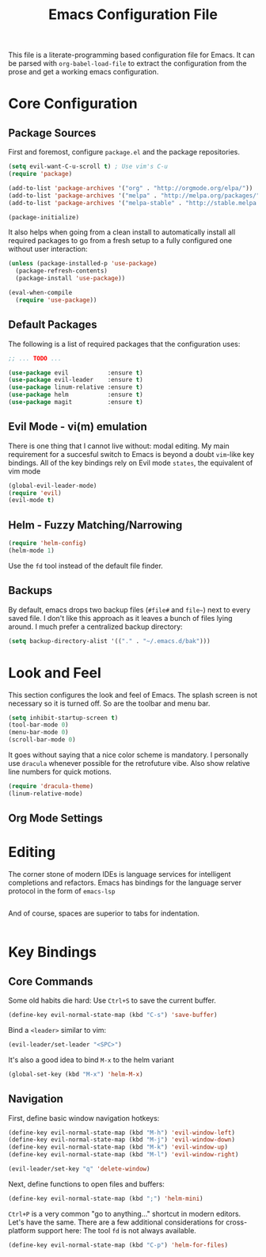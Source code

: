 #+TITLE: Emacs Configuration File

This file is a literate-programming based configuration file for Emacs. It
can be parsed with =org-babel-load-file= to extract the configuration from
the prose and get a working emacs configuration.

* Core Configuration
** Package Sources

  First and foremost, configure =package.el= and the package repositories.

  #+BEGIN_SRC emacs-lisp
  (setq evil-want-C-u-scroll t) ; Use vim's C-u
  (require 'package)

  (add-to-list 'package-archives '("org" . "http://orgmode.org/elpa/"))
  (add-to-list 'package-archives '("melpa" . "http://melpa.org/packages/"))
  (add-to-list 'package-archives '("melpa-stable" . "http://stable.melpa.org/packages/"))

  (package-initialize)
  #+END_SRC

  It also helps when going from a clean install to automatically install all
  required packages to go from a fresh setup to a fully configured one without
  user interaction:

  #+BEGIN_SRC emacs-lisp
  (unless (package-installed-p 'use-package)
    (package-refresh-contents)
    (package-install 'use-package))

  (eval-when-compile
    (require 'use-package))
  #+END_SRC

** Default Packages

   The following is a list of required packages that the configuration uses:

   #+BEGIN_SRC emacs-lisp
   ;; ... TODO ...
   #+END_SRC


   #+BEGIN_SRC emacs-lisp
   (use-package evil           :ensure t)
   (use-package evil-leader    :ensure t)
   (use-package linum-relative :ensure t)
   (use-package helm           :ensure t)
   (use-package magit          :ensure t)
   #+End_SRC

** Evil Mode - vi(m) emulation

   There is one thing that I cannot live without: modal editing. My main
   requirement for a succesful switch to Emacs is beyond a doubt =vim=-like key
   bindings. All of the key bindings rely on Evil mode =states=, the equivalent
   of vim mode

   #+BEGIN_SRC emacs-lisp
   (global-evil-leader-mode)
   (require 'evil)
   (evil-mode t)
   #+END_SRC

** Helm - Fuzzy Matching/Narrowing

   #+BEGIN_SRC emacs-lisp
   (require 'helm-config)
   (helm-mode 1)
   #+END_SRC

    Use the =fd= tool instead of the default file finder.

** Backups

   By default, emacs drops two backup files (=#file#= and =file~=)
   next to every saved file. I don't like this approach as it leaves a
   bunch of files lying around. I much prefer a centralized backup
   directory:

   #+BEGIN_SRC emacs-lisp
   (setq backup-directory-alist '(("." . "~/.emacs.d/bak")))
   #+END_SRC

* Look and Feel

    This section configures the look and feel of Emacs. The splash
    screen is not necessary so it is turned off. So are the toolbar
    and menu bar.

    #+BEGIN_SRC emacs-lisp
    (setq inhibit-startup-screen t)
    (tool-bar-mode 0)
    (menu-bar-mode 0)
    (scroll-bar-mode 0)
    #+END_SRC

    It goes without saying that a nice color scheme is mandatory. I
    personally use =dracula= whenever possible for the retrofuture
    vibe. Also show relative line numbers for quick motions.

    #+BEGIN_SRC emacs-lisp
    (require 'dracula-theme)
    (linum-relative-mode)
    #+END_SRC

** Org Mode Settings

* Editing
    The corner stone of modern IDEs is language services for intelligent
    completions and refactors. Emacs has bindings for the language
    server protocol in the form of =emacs-lsp=

    #+BEGIN_SRC emacs-lisp
    #+END_SRC
    
    And of course, spaces are superior to tabs for indentation.

    #+BEGIN_SRC emacs-lisp
    #+END_SRC

* Key Bindings
** Core Commands
    Some old habits die hard: Use =Ctrl+S= to save the current buffer.
    #+BEGIN_SRC emacs-lisp
    (define-key evil-normal-state-map (kbd "C-s") 'save-buffer)
    #+END_SRC

    Bind a =<leader>= similar to vim:
    #+BEGIN_SRC emacs-lisp
    (evil-leader/set-leader "<SPC>")
    #+END_SRC

    It's also a good idea to bind =M-x= to the helm variant
    #+BEGIN_SRC emacs-lisp
    (global-set-key (kbd "M-x") 'helm-M-x)
    #+END_SRC

** Navigation

    First, define basic window navigation hotkeys:

    #+BEGIN_SRC emacs-lisp
    (define-key evil-normal-state-map (kbd "M-h") 'evil-window-left)
    (define-key evil-normal-state-map (kbd "M-j") 'evil-window-down)
    (define-key evil-normal-state-map (kbd "M-k") 'evil-window-up)
    (define-key evil-normal-state-map (kbd "M-l") 'evil-window-right)

    (evil-leader/set-key "q" 'delete-window)
    #+END_SRC

    Next, define functions to open files and buffers:

    #+BEGIN_SRC emacs-lisp
    (define-key evil-normal-state-map (kbd ";") 'helm-mini)
    #+END_SRC

    =Ctrl+P= is a very common "go to anything..." shortcut in modern
    editors. Let's have the same. There are a few additional
    considerations for cross-platform support here: The tool =fd= is
    not always available.

    #+BEGIN_SRC emacs-lisp
    (define-key evil-normal-state-map (kbd "C-p") 'helm-for-files)
    #+END_SRC
